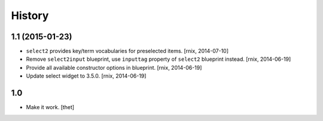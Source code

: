 
History
=======

1.1 (2015-01-23)
----------------

- ``select2`` provides key/term vocabularies for preselected items.
  [rnix, 2014-07-10]

- Remove ``select2input`` blueprint, use ``inputtag`` property of ``select2``
  blueprint instead.
  [rnix, 2014-06-19]

- Provide all available constructor options in blueprint.
  [rnix, 2014-06-19]

- Update select widget to 3.5.0.
  [rnix, 2014-06-19]

1.0
---

- Make it work.
  [thet]
